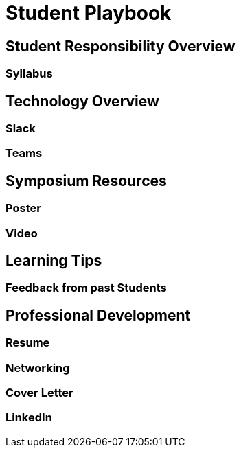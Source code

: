 = Student Playbook

== Student Responsibility Overview

=== Syllabus

== Technology Overview

=== Slack

=== Teams

== Symposium Resources

=== Poster

=== Video

== Learning Tips

=== Feedback from past Students

== Professional Development

=== Resume

=== Networking

=== Cover Letter

=== LinkedIn

